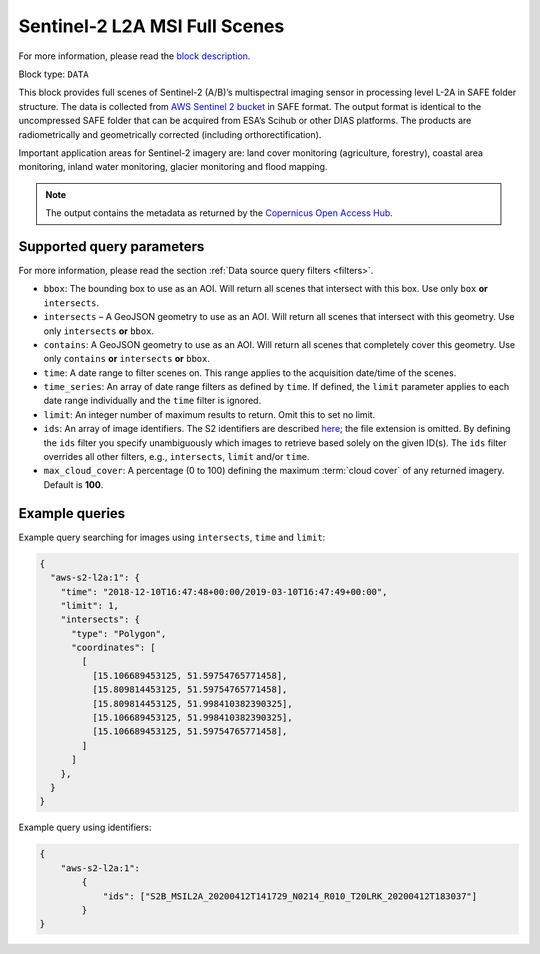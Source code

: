 .. meta::
   :description: UP42 data blocks: Sentinel 2 L2A MSI block description
   :keywords: Sentinel 2, ESA, multispectral, full scene, block description

.. _sentinel2-l2a-fullscene-block:

Sentinel-2 L2A MSI Full Scenes
==============================
For more information, please read the `block description <https://marketplace.up42.com/block/e6d0cb52-b649-4fca-9f2f-e215b7c02a37>`_.

Block type: ``DATA``

This block provides full scenes of Sentinel-2 (A/B)’s multispectral imaging sensor in processing level L-2A in SAFE
folder structure. The data is collected from `AWS Sentinel 2 bucket <https://registry.opendata.aws/sentinel-2/>`_ in SAFE format.
The output format is identical to the uncompressed SAFE folder that can be acquired from ESA’s Scihub or
other DIAS platforms. The products are radiometrically and geometrically corrected (including orthorectification).

Important application areas for Sentinel-2 imagery are: land cover monitoring (agriculture, forestry), coastal area monitoring, inland water monitoring, glacier monitoring and flood mapping.

.. note::

  The output contains the metadata as returned by the `Copernicus Open Access Hub <https://scihub.copernicus.eu/>`_.

Supported query parameters
--------------------------

For more information, please read the section :ref:`Data source query filters  <filters>`.

* ``bbox``: The bounding box to use as an AOI. Will return all scenes that intersect with this box. Use only ``box``
  **or** ``intersects``.
* ``intersects`` – A GeoJSON geometry to use as an AOI. Will return all scenes that intersect with this geometry. Use
  only ``intersects`` **or** ``bbox``.
* ``contains``: A GeoJSON geometry to use as an AOI. Will return all scenes that completely cover this geometry. Use only ``contains``
  **or** ``intersects`` **or** ``bbox``.
* ``time``: A date range to filter scenes on. This range applies to the acquisition date/time of the scenes.
* ``time_series``: An array of date range filters as defined by ``time``. If defined, the ``limit`` parameter applies to each date range individually and the ``time`` filter is ignored.
* ``limit``: An integer number of maximum results to return. Omit this to set no limit.
* ``ids``: An array of image identifiers. The S2 identifiers are described `here <https://sentinel.esa.int/web/sentinel/user-guides/sentinel-2-msi/naming-convention>`_; the file extension is omitted. By defining the ``ids`` filter you specify unambiguously which images to retrieve based solely on the given ID(s). The ``ids`` filter overrides all other filters, e.g., ``intersects``, ``limit`` and/or ``time``.
* ``max_cloud_cover``: A percentage (0 to 100) defining the maximum :term:`cloud cover` of any returned imagery. Default is **100**.


Example queries
---------------

Example query searching for images using ``intersects``, ``time`` and ``limit``:

.. code-block:: javascript

    {
      "aws-s2-l2a:1": {
        "time": "2018-12-10T16:47:48+00:00/2019-03-10T16:47:49+00:00",
        "limit": 1,
        "intersects": {
          "type": "Polygon",
          "coordinates": [
            [
              [15.106689453125, 51.59754765771458],
              [15.809814453125, 51.59754765771458],
              [15.809814453125, 51.998410382390325],
              [15.106689453125, 51.998410382390325],
              [15.106689453125, 51.59754765771458],
            ]
          ]
        },
      }
    }

Example query using identifiers:

.. code-block:: javascript

    {
        "aws-s2-l2a:1":
            {
                "ids": ["S2B_MSIL2A_20200412T141729_N0214_R010_T20LRK_20200412T183037"]
            }
    }
